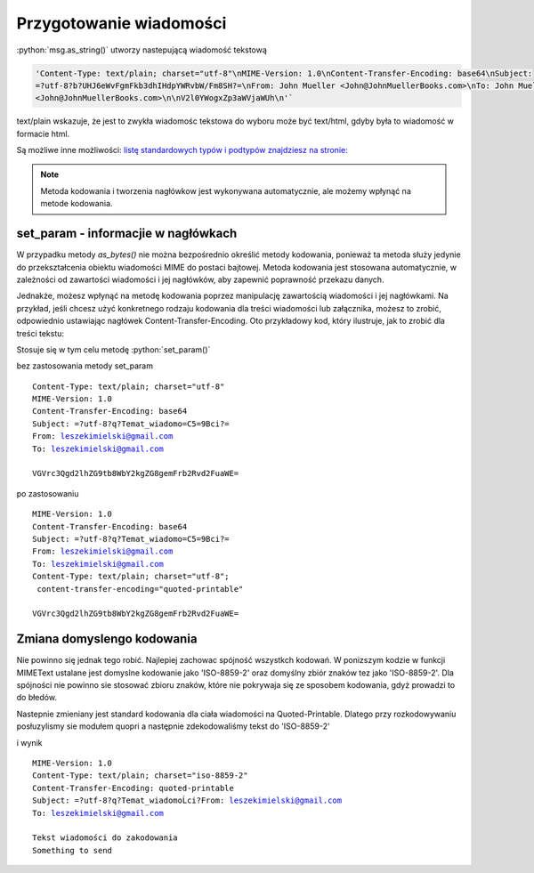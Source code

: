 Przygotowanie wiadomości
========================

.. code-block:: Python
   :linenos:

   from email.mime.text import MIMEText
   msg = MIMEText("Witaj!")
   msg['Subject'] = "Przykładowa wiadomość"
   msg['From']='John Mueller <John@JohnMuellerBooks.com>'
   msg['To'] = 'John Mueller <John@JohnMuellerBooks.com>'

   msg.as_string()

:python:`msg.as_string()` utworzy nastepującą wiadomość tekstową

.. code-block:: shell

   'Content-Type: text/plain; charset="utf-8"\nMIME-Version: 1.0\nContent-Transfer-Encoding: base64\nSubject:
   =?utf-8?b?UHJ6eWvFgmFkb3dhIHdpYWRvbW/Fm8SH?=\nFrom: John Mueller <John@JohnMuellerBooks.com>\nTo: John Mueller
   <John@JohnMuellerBooks.com>\n\nV2l0YWogxZp3aWVjaWUh\n'`

text/plain wskazuje, że jest to zwykła wiadomośc tekstowa do wyboru może być text/html, gdyby była to wiadomość w formacie html.

Są możliwe inne możliwości:
`listę standardowych typów i podtypów znajdziesz na stronie: <https://www.freeformatter.com/mime-types-list.html>`_

.. note:: Metoda kodowania i tworzenia nagłówkow jest wykonywana automatycznie, ale możemy wpłynąć na metode kodowania.

set_param - informacjie w nagłówkach
------------------------------------

W przypadku metody `as_bytes()` nie można bezpośrednio określić metody kodowania, ponieważ ta metoda służy jedynie
do przekształcenia obiektu wiadomości MIME do postaci bajtowej. Metoda kodowania jest stosowana automatycznie,
w zależności od zawartości wiadomości i jej nagłówków, aby zapewnić poprawność przekazu danych.

Jednakże, możesz wpłynąć na metodę kodowania poprzez manipulację zawartością wiadomości i jej nagłówkami.
Na przykład, jeśli chcesz użyć konkretnego rodzaju kodowania dla treści wiadomości lub załącznika, możesz to zrobić,
odpowiednio ustawiając nagłówek Content-Transfer-Encoding. Oto przykładowy kod, który ilustruje,
jak to zrobić dla treści tekstu:

.. code-block:: python
   :emphasize-lines: 13, 14
   :linenos:

   from email.mime.text import MIMEText

   # Tworzenie wiadomości MIMEText
   msg = MIMEText("Tekst wiadomości do zakodowania")

   # Ustawienie nagłówków
   msg['Subject'] = "Temat wiadomości"
   msg['From'] = 'nadawca@example.com'
   msg['To'] = 'odbiorca@example.com'

   # Ustawienie metody kodowania dla treści
   msg.set_param('charset', 'utf-8')
   msg.set_param('Content-Transfer-Encoding', 'quoted-printable')

   # Przekształcenie wiadomości do postaci bajtowej
   msg_bytes = msg.as_bytes()

   # Wypisanie zakodowanej wiadomości bajtowej
   print(msg_bytes)

Stosuje się w tym celu metodę :python:`set_param()`

bez zastosowania metody set_param

.. parsed-literal::

   Content-Type: text/plain; charset="utf-8"
   MIME-Version: 1.0
   Content-Transfer-Encoding: base64
   Subject: =?utf-8?q?Temat_wiadomo=C5=9Bci?=
   From: leszekimielski@gmail.com
   To: leszekimielski@gmail.com

   VGVrc3Qgd2lhZG9tb8WbY2kgZG8gemFrb2Rvd2FuaWE=

po zastosowaniu

.. parsed-literal::

   MIME-Version: 1.0
   Content-Transfer-Encoding: base64
   Subject: =?utf-8?q?Temat_wiadomo=C5=9Bci?=
   From: leszekimielski@gmail.com
   To: leszekimielski@gmail.com
   Content-Type: text/plain; charset="utf-8";
    content-transfer-encoding="quoted-printable"

   VGVrc3Qgd2lhZG9tb8WbY2kgZG8gemFrb2Rvd2FuaWE=

Zmiana domyslengo kodowania
---------------------------

Nie powinno się jednak tego robić. Najlepiej zachowac spójność wszystkch kodowań.
W ponizszym kodzie w funkcji MIMEText ustalane jest domyslne kodowanie jako 'ISO-8859-2'
oraz domyślny zbiór znaków tez jako 'ISO-8859-2'. Dla spójności nie powinno sie stosować zbioru znaków, które nie pokrywaja się ze sposobem kodowania, gdyż prowadzi to do błedów.

Nastepnie zmieniany jest standard kodowania dla ciała wiadomości na Quoted-Printable.
Dlatego przy rozkodowywaniu posłuzylismy sie modułem quopri a następnie zdekodowaliśmy tekst do 'ISO-8859-2'

.. code-block::
   :emphasize-lines: 13
   :linenos:

   from email.mime.text import MIMEText
   from email.charset import Charset
   import quopri

   # Tworzenie wiadomości MIMEText
   msg = MIMEText("Tekst wiadomości do zakodowania\nSomething to send".encode('ISO-8859-2'), _charset='ISO-8859-2')

   # Ustawienie nagłówków
   msg['Subject'] = "Temat wiadomości"
   msg['From'] = 'leszekimielski@gmail.com'
   msg['To'] = 'leszekimielski@gmail.com'

   # Ustalanie metody kodowania dla treści
   my_charset = Charset('ISO-8859-2')
   my_charset.header_encoding = 'B'  # For headers, use BASE64 encoding.
   my_charset.body_encoding = 'Q'  # For body, use QP (Quoted-Printable) encoding.
   msg.set_charset(my_charset)

   # Przekształcenie wiadomości do postaci bajtowej
   msg_bytes = msg.as_bytes()
   print(msg_bytes)
   msg_bytes = quopri.decodestring(msg_bytes).decode('ISO-8859-2')
   print(msg_bytes)


i wynik


.. parsed-literal::

   MIME-Version: 1.0
   Content-Type: text/plain; charset="iso-8859-2"
   Content-Transfer-Encoding: quoted-printable
   Subject: =?utf-8?q?Temat_wiadomoĹci?From: leszekimielski@gmail.com
   To: leszekimielski@gmail.com

   Tekst wiadomości do zakodowania
   Something to send
